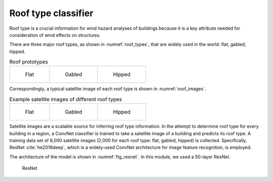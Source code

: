 .. _roofTheory:

Roof type classifier
==========================

Roof type is a crucial information for wind hazard analyses of buildings because it is 
a key attribute needed for consideration of wind effects on structures. 

There are three major roof types, as shown in :numref:`roof_types`, that are widely used in the world: flat, gabled, hipped. 

.. _roof_types:
.. list-table:: Roof prototypes

    * - .. figure:: ../../images/technical/flat.jpg

           Flat

      - .. figure:: ../../images/technical/gable.jpg

           Gabled

      - .. figure:: ../../images/technical/hip.jpg

           Hipped

Correspondingly, a typical satellite image of each roof type is shown in :numref:`roof_images`.

.. _roof_images:
.. list-table:: Example satellite images of different roof types

    * - .. figure:: ../../images/image_examples/Roof/flat/94.png 

           Flat

      - .. figure:: ../../images/image_examples/Roof/gabled/76.png

           Gabled

      - .. figure:: ../../images/image_examples/Roof/hipped/54.png 

           Hipped




Satellite images are a scalable source for inferring roof type information.
In the attempt to determine roof type for every building in a region, 
a ConvNet classifier 
is trained to take a satellite image of a building and predicts its roof type.  
A training data set of 6,000 satellite images (2,000 for each roof type: flat, gabled, hipped) is collected.  
Specifically,  ResNet :cite:`he2016deep`, which is a widely-used ConvNet architecture for image feature recognition, 
is employed. 

The architecture of the model is shown in :numref:`fig_resnet`.
In this module, we used a 50-layer ResNet.

.. _fig_resnet:
.. figure:: ../../images/technical/ResNet.png
  :width: 70%
  :alt: ResNet

  ResNet




